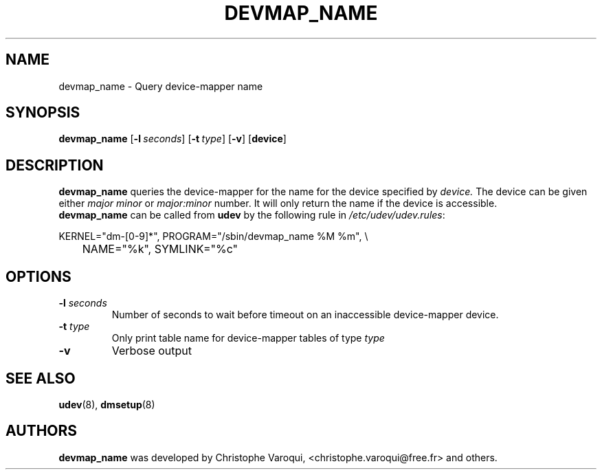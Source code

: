 .TH DEVMAP_NAME 8 "July 2006" "" "Linux Administrator's Manual"
.SH NAME
devmap_name \- Query device-mapper name
.SH SYNOPSIS
.B devmap_name
.RB [\| \-l\ \c
.IR seconds \|]
.RB [\| \-t\ \c
.IR type \|]
.RB [\| \-v \|]
.RB [\| device \]
.SH DESCRIPTION
.B devmap_name
queries the device-mapper for the name for the device
specified by
.I device.
The device can be given either 
.I major minor
or
.I major:minor
number. It will only return the name if the device is accessible.
.br
.B devmap_name
can be called from
.B udev
by the following rule in
.IR /etc/udev/udev.rules :
.sp
.nf
KERNEL="dm-[0-9]*", PROGRAM="/sbin/devmap_name %M %m", \\
	NAME="%k", SYMLINK="%c"
.fi
.SH OPTIONS
.TP
.B \-l \fIseconds\fB
Number of seconds to wait before timeout on an inaccessible
device-mapper device.
.TP
.B \-t \fItype\fB
Only print table name for device-mapper tables of type
.I type
.TP
.B \-v
Verbose output

.SH "SEE ALSO"
.BR udev (8),
.BR dmsetup (8)
.SH AUTHORS
.B devmap_name
was developed by Christophe Varoqui, <christophe.varoqui@free.fr> and others.
